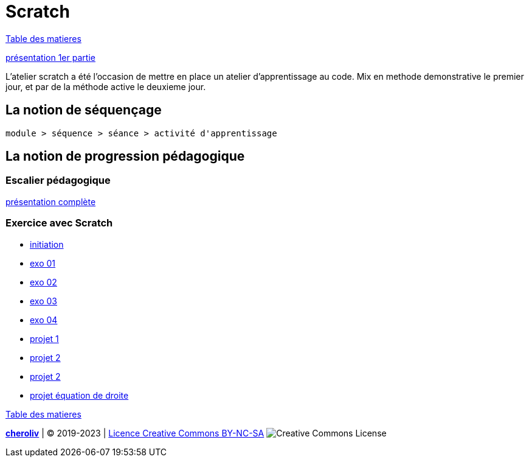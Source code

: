 [#scratch_workshop]
= Scratch

link:../README.adoc#toc[Table des matieres]

link:Construire_le_plan_de_realisation_d_un_objectif_complexe.pdf[présentation 1er partie]


L'atelier scratch a été l'occasion de mettre en place un atelier d'apprentissage au code.
Mix en methode demonstrative le premier jour, et par de la méthode active le deuxieme jour.

== La notion de séquençage

----
module > séquence > séance > activité d'apprentissage
----

== La notion de progression pédagogique

=== Escalier pédagogique

link:Construire_le_plan_de_realisation_d_un_objectif_complexe_V2.pdf[présentation complète]

=== Exercice avec Scratch

* link:01_initiation.sb3[initiation]
* link:02_exo_01.sb3[exo 01]
* link:02_exo_02.sb3[exo 02]
* link:02_exo_03.sb3[exo 03]
* link:02_exo_04.sb3[exo 04]
* link:06_projet_01.sb3[projet 1]
* link:06_projet_02.sb3[projet 2]
* link:06_projet_02.sb3[projet 2]
* link:equation_de_droite.sb3[projet équation de droite]


link:../README.adoc#toc[Table des matieres]


====
link:https://cheroliv.github.io[*cheroliv*] | &copy; 2019-2023 | link:http://creativecommons.org/licenses/by-nc-sa/4.0/[Licence Creative Commons BY-NC-SA] image:https://licensebuttons.net/l/by-nc-sa/4.0/88x31.png[Creative Commons License]
====


